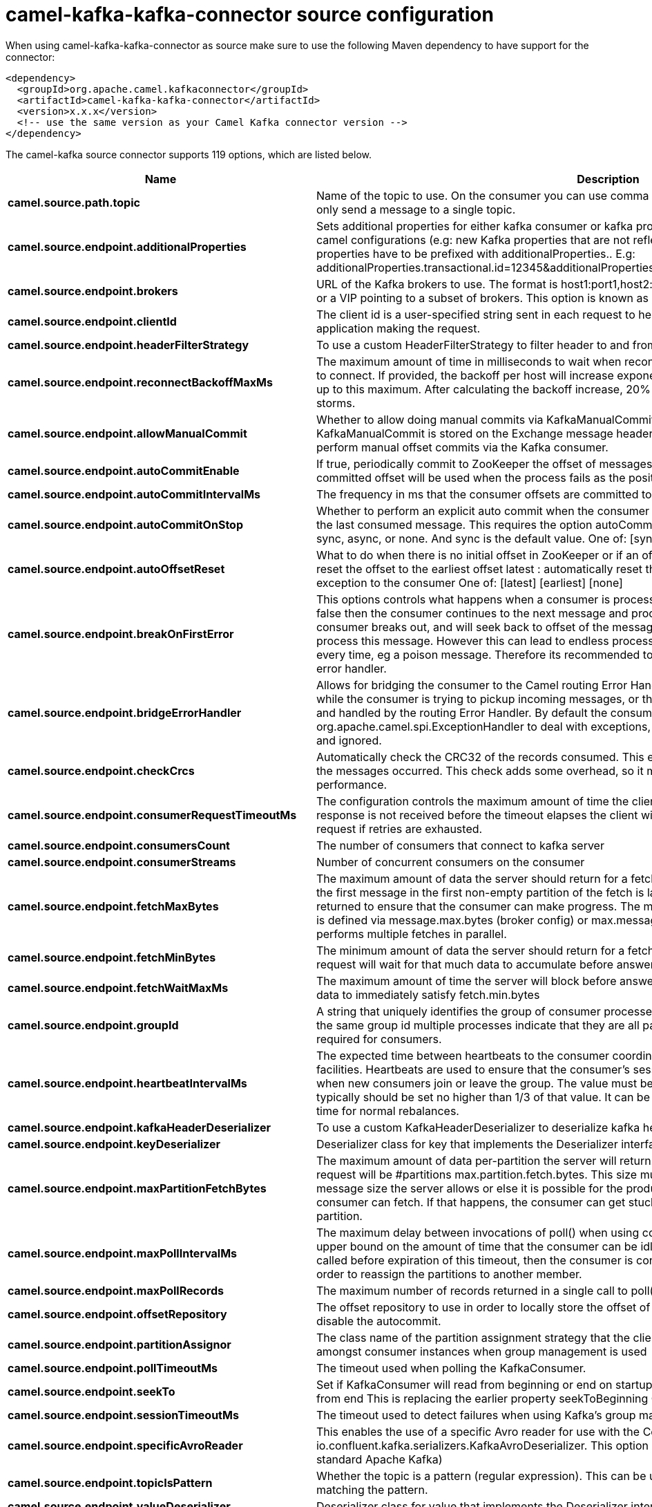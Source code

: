 // kafka-connector options: START
[[camel-kafka-kafka-connector-source]]
= camel-kafka-kafka-connector source configuration

When using camel-kafka-kafka-connector as source make sure to use the following Maven dependency to have support for the connector:

[source,xml]
----
<dependency>
  <groupId>org.apache.camel.kafkaconnector</groupId>
  <artifactId>camel-kafka-kafka-connector</artifactId>
  <version>x.x.x</version>
  <!-- use the same version as your Camel Kafka connector version -->
</dependency>
----


The camel-kafka source connector supports 119 options, which are listed below.



[width="100%",cols="2,5,^1,2",options="header"]
|===
| Name | Description | Default | Priority
| *camel.source.path.topic* | Name of the topic to use. On the consumer you can use comma to separate multiple topics. A producer can only send a message to a single topic. | null | HIGH
| *camel.source.endpoint.additionalProperties* | Sets additional properties for either kafka consumer or kafka producer in case they can't be set directly on the camel configurations (e.g: new Kafka properties that are not reflected yet in Camel configurations), the properties have to be prefixed with additionalProperties.. E.g: additionalProperties.transactional.id=12345&additionalProperties.schema.registry.url=\http://localhost:8811/avro | null | MEDIUM
| *camel.source.endpoint.brokers* | URL of the Kafka brokers to use. The format is host1:port1,host2:port2, and the list can be a subset of brokers or a VIP pointing to a subset of brokers. This option is known as bootstrap.servers in the Kafka documentation. | null | MEDIUM
| *camel.source.endpoint.clientId* | The client id is a user-specified string sent in each request to help trace calls. It should logically identify the application making the request. | null | MEDIUM
| *camel.source.endpoint.headerFilterStrategy* | To use a custom HeaderFilterStrategy to filter header to and from Camel message. | null | MEDIUM
| *camel.source.endpoint.reconnectBackoffMaxMs* | The maximum amount of time in milliseconds to wait when reconnecting to a broker that has repeatedly failed to connect. If provided, the backoff per host will increase exponentially for each consecutive connection failure, up to this maximum. After calculating the backoff increase, 20% random jitter is added to avoid connection storms. | "1000" | MEDIUM
| *camel.source.endpoint.allowManualCommit* | Whether to allow doing manual commits via KafkaManualCommit. If this option is enabled then an instance of KafkaManualCommit is stored on the Exchange message header, which allows end users to access this API and perform manual offset commits via the Kafka consumer. | false | MEDIUM
| *camel.source.endpoint.autoCommitEnable* | If true, periodically commit to ZooKeeper the offset of messages already fetched by the consumer. This committed offset will be used when the process fails as the position from which the new consumer will begin. | "true" | MEDIUM
| *camel.source.endpoint.autoCommitIntervalMs* | The frequency in ms that the consumer offsets are committed to zookeeper. | "5000" | MEDIUM
| *camel.source.endpoint.autoCommitOnStop* | Whether to perform an explicit auto commit when the consumer stops to ensure the broker has a commit from the last consumed message. This requires the option autoCommitEnable is turned on. The possible values are: sync, async, or none. And sync is the default value. One of: [sync] [async] [none] | "sync" | MEDIUM
| *camel.source.endpoint.autoOffsetReset* | What to do when there is no initial offset in ZooKeeper or if an offset is out of range: earliest : automatically reset the offset to the earliest offset latest : automatically reset the offset to the latest offset fail: throw exception to the consumer One of: [latest] [earliest] [none] | "latest" | MEDIUM
| *camel.source.endpoint.breakOnFirstError* | This options controls what happens when a consumer is processing an exchange and it fails. If the option is false then the consumer continues to the next message and processes it. If the option is true then the consumer breaks out, and will seek back to offset of the message that caused a failure, and then re-attempt to process this message. However this can lead to endless processing of the same message if its bound to fail every time, eg a poison message. Therefore its recommended to deal with that for example by using Camel's error handler. | false | MEDIUM
| *camel.source.endpoint.bridgeErrorHandler* | Allows for bridging the consumer to the Camel routing Error Handler, which mean any exceptions occurred while the consumer is trying to pickup incoming messages, or the likes, will now be processed as a message and handled by the routing Error Handler. By default the consumer will use the org.apache.camel.spi.ExceptionHandler to deal with exceptions, that will be logged at WARN or ERROR level and ignored. | false | MEDIUM
| *camel.source.endpoint.checkCrcs* | Automatically check the CRC32 of the records consumed. This ensures no on-the-wire or on-disk corruption to the messages occurred. This check adds some overhead, so it may be disabled in cases seeking extreme performance. | "true" | MEDIUM
| *camel.source.endpoint.consumerRequestTimeoutMs* | The configuration controls the maximum amount of time the client will wait for the response of a request. If the response is not received before the timeout elapses the client will resend the request if necessary or fail the request if retries are exhausted. | "40000" | MEDIUM
| *camel.source.endpoint.consumersCount* | The number of consumers that connect to kafka server | 1 | MEDIUM
| *camel.source.endpoint.consumerStreams* | Number of concurrent consumers on the consumer | 10 | MEDIUM
| *camel.source.endpoint.fetchMaxBytes* | The maximum amount of data the server should return for a fetch request This is not an absolute maximum, if the first message in the first non-empty partition of the fetch is larger than this value, the message will still be returned to ensure that the consumer can make progress. The maximum message size accepted by the broker is defined via message.max.bytes (broker config) or max.message.bytes (topic config). Note that the consumer performs multiple fetches in parallel. | "52428800" | MEDIUM
| *camel.source.endpoint.fetchMinBytes* | The minimum amount of data the server should return for a fetch request. If insufficient data is available the request will wait for that much data to accumulate before answering the request. | "1" | MEDIUM
| *camel.source.endpoint.fetchWaitMaxMs* | The maximum amount of time the server will block before answering the fetch request if there isn't sufficient data to immediately satisfy fetch.min.bytes | "500" | MEDIUM
| *camel.source.endpoint.groupId* | A string that uniquely identifies the group of consumer processes to which this consumer belongs. By setting the same group id multiple processes indicate that they are all part of the same consumer group. This option is required for consumers. | null | MEDIUM
| *camel.source.endpoint.heartbeatIntervalMs* | The expected time between heartbeats to the consumer coordinator when using Kafka's group management facilities. Heartbeats are used to ensure that the consumer's session stays active and to facilitate rebalancing when new consumers join or leave the group. The value must be set lower than session.timeout.ms, but typically should be set no higher than 1/3 of that value. It can be adjusted even lower to control the expected time for normal rebalances. | "3000" | MEDIUM
| *camel.source.endpoint.kafkaHeaderDeserializer* | To use a custom KafkaHeaderDeserializer to deserialize kafka headers values | null | MEDIUM
| *camel.source.endpoint.keyDeserializer* | Deserializer class for key that implements the Deserializer interface. | "org.apache.kafka.common.serialization.StringDeserializer" | MEDIUM
| *camel.source.endpoint.maxPartitionFetchBytes* | The maximum amount of data per-partition the server will return. The maximum total memory used for a request will be #partitions max.partition.fetch.bytes. This size must be at least as large as the maximum message size the server allows or else it is possible for the producer to send messages larger than the consumer can fetch. If that happens, the consumer can get stuck trying to fetch a large message on a certain partition. | "1048576" | MEDIUM
| *camel.source.endpoint.maxPollIntervalMs* | The maximum delay between invocations of poll() when using consumer group management. This places an upper bound on the amount of time that the consumer can be idle before fetching more records. If poll() is not called before expiration of this timeout, then the consumer is considered failed and the group will rebalance in order to reassign the partitions to another member. | null | MEDIUM
| *camel.source.endpoint.maxPollRecords* | The maximum number of records returned in a single call to poll() | "500" | MEDIUM
| *camel.source.endpoint.offsetRepository* | The offset repository to use in order to locally store the offset of each partition of the topic. Defining one will disable the autocommit. | null | MEDIUM
| *camel.source.endpoint.partitionAssignor* | The class name of the partition assignment strategy that the client will use to distribute partition ownership amongst consumer instances when group management is used | "org.apache.kafka.clients.consumer.RangeAssignor" | MEDIUM
| *camel.source.endpoint.pollTimeoutMs* | The timeout used when polling the KafkaConsumer. | "5000" | MEDIUM
| *camel.source.endpoint.seekTo* | Set if KafkaConsumer will read from beginning or end on startup: beginning : read from beginning end : read from end This is replacing the earlier property seekToBeginning One of: [beginning] [end] | null | MEDIUM
| *camel.source.endpoint.sessionTimeoutMs* | The timeout used to detect failures when using Kafka's group management facilities. | "10000" | MEDIUM
| *camel.source.endpoint.specificAvroReader* | This enables the use of a specific Avro reader for use with the Confluent Platform schema registry and the io.confluent.kafka.serializers.KafkaAvroDeserializer. This option is only available in the Confluent Platform (not standard Apache Kafka) | false | MEDIUM
| *camel.source.endpoint.topicIsPattern* | Whether the topic is a pattern (regular expression). This can be used to subscribe to dynamic number of topics matching the pattern. | false | MEDIUM
| *camel.source.endpoint.valueDeserializer* | Deserializer class for value that implements the Deserializer interface. | "org.apache.kafka.common.serialization.StringDeserializer" | MEDIUM
| *camel.source.endpoint.exceptionHandler* | To let the consumer use a custom ExceptionHandler. Notice if the option bridgeErrorHandler is enabled then this option is not in use. By default the consumer will deal with exceptions, that will be logged at WARN or ERROR level and ignored. | null | MEDIUM
| *camel.source.endpoint.exchangePattern* | Sets the exchange pattern when the consumer creates an exchange. One of: [InOnly] [InOut] [InOptionalOut] | null | MEDIUM
| *camel.source.endpoint.basicPropertyBinding* | Whether the endpoint should use basic property binding (Camel 2.x) or the newer property binding with additional capabilities | false | MEDIUM
| *camel.source.endpoint.synchronous* | Sets whether synchronous processing should be strictly used, or Camel is allowed to use asynchronous processing (if supported). | false | MEDIUM
| *camel.source.endpoint.schemaRegistryURL* | URL of the Confluent Platform schema registry servers to use. The format is host1:port1,host2:port2. This is known as schema.registry.url in the Confluent Platform documentation. This option is only available in the Confluent Platform (not standard Apache Kafka) | null | MEDIUM
| *camel.source.endpoint.interceptorClasses* | Sets interceptors for producer or consumers. Producer interceptors have to be classes implementing org.apache.kafka.clients.producer.ProducerInterceptor Consumer interceptors have to be classes implementing org.apache.kafka.clients.consumer.ConsumerInterceptor Note that if you use Producer interceptor on a consumer it will throw a class cast exception in runtime | null | MEDIUM
| *camel.source.endpoint.kerberosBeforeReloginMinTime* | Login thread sleep time between refresh attempts. | "60000" | MEDIUM
| *camel.source.endpoint.kerberosInitCmd* | Kerberos kinit command path. Default is /usr/bin/kinit | "/usr/bin/kinit" | MEDIUM
| *camel.source.endpoint.kerberosPrincipalToLocal Rules* | A list of rules for mapping from principal names to short names (typically operating system usernames). The rules are evaluated in order and the first rule that matches a principal name is used to map it to a short name. Any later rules in the list are ignored. By default, principal names of the form \{username\}/\{hostname\}\{REALM\} are mapped to \{username\}. For more details on the format please see the security authorization and acls documentation.. Multiple values can be separated by comma | "DEFAULT" | MEDIUM
| *camel.source.endpoint.kerberosRenewJitter* | Percentage of random jitter added to the renewal time. | "0.05" | MEDIUM
| *camel.source.endpoint.kerberosRenewWindowFactor* | Login thread will sleep until the specified window factor of time from last refresh to ticket's expiry has been reached, at which time it will try to renew the ticket. | "0.8" | MEDIUM
| *camel.source.endpoint.saslJaasConfig* | Expose the kafka sasl.jaas.config parameter Example: org.apache.kafka.common.security.plain.PlainLoginModule required username=USERNAME password=PASSWORD; | null | MEDIUM
| *camel.source.endpoint.saslKerberosServiceName* | The Kerberos principal name that Kafka runs as. This can be defined either in Kafka's JAAS config or in Kafka's config. | null | MEDIUM
| *camel.source.endpoint.saslMechanism* | The Simple Authentication and Security Layer (SASL) Mechanism used. For the valid values see \http://www.iana.org/assignments/sasl-mechanisms/sasl-mechanisms.xhtml | "GSSAPI" | MEDIUM
| *camel.source.endpoint.securityProtocol* | Protocol used to communicate with brokers. SASL_PLAINTEXT, PLAINTEXT and SSL are supported | "PLAINTEXT" | MEDIUM
| *camel.source.endpoint.sslCipherSuites* | A list of cipher suites. This is a named combination of authentication, encryption, MAC and key exchange algorithm used to negotiate the security settings for a network connection using TLS or SSL network protocol.By default all the available cipher suites are supported. | null | MEDIUM
| *camel.source.endpoint.sslContextParameters* | SSL configuration using a Camel SSLContextParameters object. If configured it's applied before the other SSL endpoint parameters. | null | MEDIUM
| *camel.source.endpoint.sslEnabledProtocols* | The list of protocols enabled for SSL connections. TLSv1.2, TLSv1.1 and TLSv1 are enabled by default. | "TLSv1.2,TLSv1.1,TLSv1" | MEDIUM
| *camel.source.endpoint.sslEndpointAlgorithm* | The endpoint identification algorithm to validate server hostname using server certificate. | null | MEDIUM
| *camel.source.endpoint.sslKeymanagerAlgorithm* | The algorithm used by key manager factory for SSL connections. Default value is the key manager factory algorithm configured for the Java Virtual Machine. | "SunX509" | MEDIUM
| *camel.source.endpoint.sslKeystoreType* | The file format of the key store file. This is optional for client. Default value is JKS | "JKS" | MEDIUM
| *camel.source.endpoint.sslProtocol* | The SSL protocol used to generate the SSLContext. Default setting is TLS, which is fine for most cases. Allowed values in recent JVMs are TLS, TLSv1.1 and TLSv1.2. SSL, SSLv2 and SSLv3 may be supported in older JVMs, but their usage is discouraged due to known security vulnerabilities. | "TLS" | MEDIUM
| *camel.source.endpoint.sslProvider* | The name of the security provider used for SSL connections. Default value is the default security provider of the JVM. | null | MEDIUM
| *camel.source.endpoint.sslTrustmanagerAlgorithm* | The algorithm used by trust manager factory for SSL connections. Default value is the trust manager factory algorithm configured for the Java Virtual Machine. | "PKIX" | MEDIUM
| *camel.source.endpoint.sslTruststoreType* | The file format of the trust store file. Default value is JKS. | "JKS" | MEDIUM
| *camel.component.kafka.additionalProperties* | Sets additional properties for either kafka consumer or kafka producer in case they can't be set directly on the camel configurations (e.g: new Kafka properties that are not reflected yet in Camel configurations), the properties have to be prefixed with additionalProperties.. E.g: additionalProperties.transactional.id=12345&additionalProperties.schema.registry.url=\http://localhost:8811/avro | null | MEDIUM
| *camel.component.kafka.brokers* | URL of the Kafka brokers to use. The format is host1:port1,host2:port2, and the list can be a subset of brokers or a VIP pointing to a subset of brokers. This option is known as bootstrap.servers in the Kafka documentation. | null | MEDIUM
| *camel.component.kafka.clientId* | The client id is a user-specified string sent in each request to help trace calls. It should logically identify the application making the request. | null | MEDIUM
| *camel.component.kafka.configuration* | Allows to pre-configure the Kafka component with common options that the endpoints will reuse. | null | MEDIUM
| *camel.component.kafka.headerFilterStrategy* | To use a custom HeaderFilterStrategy to filter header to and from Camel message. | null | MEDIUM
| *camel.component.kafka.reconnectBackoffMaxMs* | The maximum amount of time in milliseconds to wait when reconnecting to a broker that has repeatedly failed to connect. If provided, the backoff per host will increase exponentially for each consecutive connection failure, up to this maximum. After calculating the backoff increase, 20% random jitter is added to avoid connection storms. | "1000" | MEDIUM
| *camel.component.kafka.allowManualCommit* | Whether to allow doing manual commits via KafkaManualCommit. If this option is enabled then an instance of KafkaManualCommit is stored on the Exchange message header, which allows end users to access this API and perform manual offset commits via the Kafka consumer. | false | MEDIUM
| *camel.component.kafka.autoCommitEnable* | If true, periodically commit to ZooKeeper the offset of messages already fetched by the consumer. This committed offset will be used when the process fails as the position from which the new consumer will begin. | "true" | MEDIUM
| *camel.component.kafka.autoCommitIntervalMs* | The frequency in ms that the consumer offsets are committed to zookeeper. | "5000" | MEDIUM
| *camel.component.kafka.autoCommitOnStop* | Whether to perform an explicit auto commit when the consumer stops to ensure the broker has a commit from the last consumed message. This requires the option autoCommitEnable is turned on. The possible values are: sync, async, or none. And sync is the default value. One of: [sync] [async] [none] | "sync" | MEDIUM
| *camel.component.kafka.autoOffsetReset* | What to do when there is no initial offset in ZooKeeper or if an offset is out of range: earliest : automatically reset the offset to the earliest offset latest : automatically reset the offset to the latest offset fail: throw exception to the consumer One of: [latest] [earliest] [none] | "latest" | MEDIUM
| *camel.component.kafka.breakOnFirstError* | This options controls what happens when a consumer is processing an exchange and it fails. If the option is false then the consumer continues to the next message and processes it. If the option is true then the consumer breaks out, and will seek back to offset of the message that caused a failure, and then re-attempt to process this message. However this can lead to endless processing of the same message if its bound to fail every time, eg a poison message. Therefore its recommended to deal with that for example by using Camel's error handler. | false | MEDIUM
| *camel.component.kafka.bridgeErrorHandler* | Allows for bridging the consumer to the Camel routing Error Handler, which mean any exceptions occurred while the consumer is trying to pickup incoming messages, or the likes, will now be processed as a message and handled by the routing Error Handler. By default the consumer will use the org.apache.camel.spi.ExceptionHandler to deal with exceptions, that will be logged at WARN or ERROR level and ignored. | false | MEDIUM
| *camel.component.kafka.checkCrcs* | Automatically check the CRC32 of the records consumed. This ensures no on-the-wire or on-disk corruption to the messages occurred. This check adds some overhead, so it may be disabled in cases seeking extreme performance. | "true" | MEDIUM
| *camel.component.kafka.consumerRequestTimeoutMs* | The configuration controls the maximum amount of time the client will wait for the response of a request. If the response is not received before the timeout elapses the client will resend the request if necessary or fail the request if retries are exhausted. | "40000" | MEDIUM
| *camel.component.kafka.consumersCount* | The number of consumers that connect to kafka server | 1 | MEDIUM
| *camel.component.kafka.consumerStreams* | Number of concurrent consumers on the consumer | 10 | MEDIUM
| *camel.component.kafka.fetchMaxBytes* | The maximum amount of data the server should return for a fetch request This is not an absolute maximum, if the first message in the first non-empty partition of the fetch is larger than this value, the message will still be returned to ensure that the consumer can make progress. The maximum message size accepted by the broker is defined via message.max.bytes (broker config) or max.message.bytes (topic config). Note that the consumer performs multiple fetches in parallel. | "52428800" | MEDIUM
| *camel.component.kafka.fetchMinBytes* | The minimum amount of data the server should return for a fetch request. If insufficient data is available the request will wait for that much data to accumulate before answering the request. | "1" | MEDIUM
| *camel.component.kafka.fetchWaitMaxMs* | The maximum amount of time the server will block before answering the fetch request if there isn't sufficient data to immediately satisfy fetch.min.bytes | "500" | MEDIUM
| *camel.component.kafka.groupId* | A string that uniquely identifies the group of consumer processes to which this consumer belongs. By setting the same group id multiple processes indicate that they are all part of the same consumer group. This option is required for consumers. | null | MEDIUM
| *camel.component.kafka.heartbeatIntervalMs* | The expected time between heartbeats to the consumer coordinator when using Kafka's group management facilities. Heartbeats are used to ensure that the consumer's session stays active and to facilitate rebalancing when new consumers join or leave the group. The value must be set lower than session.timeout.ms, but typically should be set no higher than 1/3 of that value. It can be adjusted even lower to control the expected time for normal rebalances. | "3000" | MEDIUM
| *camel.component.kafka.kafkaHeaderDeserializer* | To use a custom KafkaHeaderDeserializer to deserialize kafka headers values | null | MEDIUM
| *camel.component.kafka.keyDeserializer* | Deserializer class for key that implements the Deserializer interface. | "org.apache.kafka.common.serialization.StringDeserializer" | MEDIUM
| *camel.component.kafka.maxPartitionFetchBytes* | The maximum amount of data per-partition the server will return. The maximum total memory used for a request will be #partitions max.partition.fetch.bytes. This size must be at least as large as the maximum message size the server allows or else it is possible for the producer to send messages larger than the consumer can fetch. If that happens, the consumer can get stuck trying to fetch a large message on a certain partition. | "1048576" | MEDIUM
| *camel.component.kafka.maxPollIntervalMs* | The maximum delay between invocations of poll() when using consumer group management. This places an upper bound on the amount of time that the consumer can be idle before fetching more records. If poll() is not called before expiration of this timeout, then the consumer is considered failed and the group will rebalance in order to reassign the partitions to another member. | null | MEDIUM
| *camel.component.kafka.maxPollRecords* | The maximum number of records returned in a single call to poll() | "500" | MEDIUM
| *camel.component.kafka.offsetRepository* | The offset repository to use in order to locally store the offset of each partition of the topic. Defining one will disable the autocommit. | null | MEDIUM
| *camel.component.kafka.partitionAssignor* | The class name of the partition assignment strategy that the client will use to distribute partition ownership amongst consumer instances when group management is used | "org.apache.kafka.clients.consumer.RangeAssignor" | MEDIUM
| *camel.component.kafka.pollTimeoutMs* | The timeout used when polling the KafkaConsumer. | "5000" | MEDIUM
| *camel.component.kafka.seekTo* | Set if KafkaConsumer will read from beginning or end on startup: beginning : read from beginning end : read from end This is replacing the earlier property seekToBeginning One of: [beginning] [end] | null | MEDIUM
| *camel.component.kafka.sessionTimeoutMs* | The timeout used to detect failures when using Kafka's group management facilities. | "10000" | MEDIUM
| *camel.component.kafka.specificAvroReader* | This enables the use of a specific Avro reader for use with the Confluent Platform schema registry and the io.confluent.kafka.serializers.KafkaAvroDeserializer. This option is only available in the Confluent Platform (not standard Apache Kafka) | false | MEDIUM
| *camel.component.kafka.topicIsPattern* | Whether the topic is a pattern (regular expression). This can be used to subscribe to dynamic number of topics matching the pattern. | false | MEDIUM
| *camel.component.kafka.valueDeserializer* | Deserializer class for value that implements the Deserializer interface. | "org.apache.kafka.common.serialization.StringDeserializer" | MEDIUM
| *camel.component.kafka.kafkaManualCommitFactory* | Factory to use for creating KafkaManualCommit instances. This allows to plugin a custom factory to create custom KafkaManualCommit instances in case special logic is needed when doing manual commits that deviates from the default implementation that comes out of the box. | null | MEDIUM
| *camel.component.kafka.basicPropertyBinding* | Whether the component should use basic property binding (Camel 2.x) or the newer property binding with additional capabilities | false | MEDIUM
| *camel.component.kafka.schemaRegistryURL* | URL of the Confluent Platform schema registry servers to use. The format is host1:port1,host2:port2. This is known as schema.registry.url in the Confluent Platform documentation. This option is only available in the Confluent Platform (not standard Apache Kafka) | null | MEDIUM
| *camel.component.kafka.interceptorClasses* | Sets interceptors for producer or consumers. Producer interceptors have to be classes implementing org.apache.kafka.clients.producer.ProducerInterceptor Consumer interceptors have to be classes implementing org.apache.kafka.clients.consumer.ConsumerInterceptor Note that if you use Producer interceptor on a consumer it will throw a class cast exception in runtime | null | MEDIUM
| *camel.component.kafka.kerberosBeforeReloginMinTime* | Login thread sleep time between refresh attempts. | "60000" | MEDIUM
| *camel.component.kafka.kerberosInitCmd* | Kerberos kinit command path. Default is /usr/bin/kinit | "/usr/bin/kinit" | MEDIUM
| *camel.component.kafka.kerberosPrincipalToLocal Rules* | A list of rules for mapping from principal names to short names (typically operating system usernames). The rules are evaluated in order and the first rule that matches a principal name is used to map it to a short name. Any later rules in the list are ignored. By default, principal names of the form \{username\}/\{hostname\}\{REALM\} are mapped to \{username\}. For more details on the format please see the security authorization and acls documentation.. Multiple values can be separated by comma | "DEFAULT" | MEDIUM
| *camel.component.kafka.kerberosRenewJitter* | Percentage of random jitter added to the renewal time. | "0.05" | MEDIUM
| *camel.component.kafka.kerberosRenewWindowFactor* | Login thread will sleep until the specified window factor of time from last refresh to ticket's expiry has been reached, at which time it will try to renew the ticket. | "0.8" | MEDIUM
| *camel.component.kafka.saslJaasConfig* | Expose the kafka sasl.jaas.config parameter Example: org.apache.kafka.common.security.plain.PlainLoginModule required username=USERNAME password=PASSWORD; | null | MEDIUM
| *camel.component.kafka.saslKerberosServiceName* | The Kerberos principal name that Kafka runs as. This can be defined either in Kafka's JAAS config or in Kafka's config. | null | MEDIUM
| *camel.component.kafka.saslMechanism* | The Simple Authentication and Security Layer (SASL) Mechanism used. For the valid values see \http://www.iana.org/assignments/sasl-mechanisms/sasl-mechanisms.xhtml | "GSSAPI" | MEDIUM
| *camel.component.kafka.securityProtocol* | Protocol used to communicate with brokers. SASL_PLAINTEXT, PLAINTEXT and SSL are supported | "PLAINTEXT" | MEDIUM
| *camel.component.kafka.sslCipherSuites* | A list of cipher suites. This is a named combination of authentication, encryption, MAC and key exchange algorithm used to negotiate the security settings for a network connection using TLS or SSL network protocol.By default all the available cipher suites are supported. | null | MEDIUM
| *camel.component.kafka.sslContextParameters* | SSL configuration using a Camel SSLContextParameters object. If configured it's applied before the other SSL endpoint parameters. | null | MEDIUM
| *camel.component.kafka.sslEnabledProtocols* | The list of protocols enabled for SSL connections. TLSv1.2, TLSv1.1 and TLSv1 are enabled by default. | "TLSv1.2,TLSv1.1,TLSv1" | MEDIUM
| *camel.component.kafka.sslEndpointAlgorithm* | The endpoint identification algorithm to validate server hostname using server certificate. | null | MEDIUM
| *camel.component.kafka.sslKeymanagerAlgorithm* | The algorithm used by key manager factory for SSL connections. Default value is the key manager factory algorithm configured for the Java Virtual Machine. | "SunX509" | MEDIUM
| *camel.component.kafka.sslKeystoreType* | The file format of the key store file. This is optional for client. Default value is JKS | "JKS" | MEDIUM
| *camel.component.kafka.sslProtocol* | The SSL protocol used to generate the SSLContext. Default setting is TLS, which is fine for most cases. Allowed values in recent JVMs are TLS, TLSv1.1 and TLSv1.2. SSL, SSLv2 and SSLv3 may be supported in older JVMs, but their usage is discouraged due to known security vulnerabilities. | "TLS" | MEDIUM
| *camel.component.kafka.sslProvider* | The name of the security provider used for SSL connections. Default value is the default security provider of the JVM. | null | MEDIUM
| *camel.component.kafka.sslTrustmanagerAlgorithm* | The algorithm used by trust manager factory for SSL connections. Default value is the trust manager factory algorithm configured for the Java Virtual Machine. | "PKIX" | MEDIUM
| *camel.component.kafka.sslTruststoreType* | The file format of the trust store file. Default value is JKS. | "JKS" | MEDIUM
| *camel.component.kafka.useGlobalSslContext Parameters* | Enable usage of global SSL context parameters. | false | MEDIUM
|===
// kafka-connector options: END
